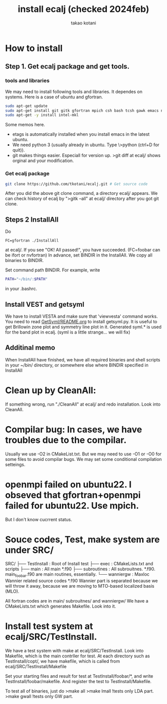 #+TITLE: install ecalj (checked 2024feb)
#+Author: takao kotani
#+email: takaokotani@gmail.com

* How to install 
** Step 1. Get ecalj package and get tools.
*** tools  and libraries
We may need to install following tools and libraries.
It dependes on systems. Here is a case of ubuntu and gfortran.
#+begin_src bash
 sudo apt-get update
 sudo apt-get install git gitk gfortran mpich csh bash tcsh gawk emacs numpy matplotlib
 sudo apt-get -y install intel-mkl
#+end_src
Some memos here. 
+ etags is automatically installed when you install emacs in the latest ubuntu.
+ We need python 3 (usually already in ubuntu. Type \>python (ctrl+D for quit)).
+ git makes things easier. Especiall for version up. >git diff at ecalj/ shows orginal and your modification.

*** Get ecalj package 
#+begin_src bash
git clone https://github.com/tkotani/ecalj.git # Get source code  
#+end_src
After you did the above git clone command, a directory ecalj/ appears.
We can check history of ecalj by ">gitk --all" at ecalj/ directory after you got git clone.

** Steps 2 InstallAll
Do
#+begin_src
FC=gfortran ./InstallAll
#+end_src
at ecalj/. If you see "OK! All passed!", you have succeeded.
(FC=foobar can be ifort or nvfortran)
In advance, set BINDIR in the InstallAll. We copy all binaries to BINDIR.

Set command path BINDIR. For example, write
#+begin_src bash
PATH="~/bin/:$PATH"
#+end_src
in your .bashrc.

** Install VEST and getsyml
We have to install VESTA and make sure that 'viewvesta' command works.
You need to read [[file:GetSyml/README.org][GetSyml/README.org]] to install getsyml.py.
It is useful to get Brillowin zone plot and symmetry line plot in it.
Generated syml.* is used for the band plot in ecalj.
(syml is a little strange... we will fix)

** Additinal memo
When InstallAll have finished, we have all required binaries and shell scripts in your ~/bin/ directory, 
or somewhere else where BINDIR specified in InstallAll





* Clean up by CleanAll:  
If something wrong, run "./CleanAll" at ecalj/ and redo installation.
Look into CleanAll.



* Compilar bug: In cases, we have troubles due to the compilar.
Usually we use -O2 in CMakeList.txt. 
But we may need to use -O1 or -O0 for some files to avoid compilar bugs.
We may set some conditional compilation setteings.
* openmpi failed on ubuntu22.   I obseved that gfortran+openmpi failed for ubuntu22. Use mpich.
  But I don't know cucrrent status.
  


* Souce codes, Test, make system are under SRC/
SRC/ 
├── TestInstall : Root of Install test 
├── exec        : CMakeLists.txt and scripts
├── main        : All main *.f90
├── subroutines : All subrouitnes. *.f90. main_foobar.f90 are main routines, essentially. 
└── wanniergw  :  Maxloc Wannier related source codes *.f90 
                  Wannier part is separated because we will throw it away, because
                  we are moving to MTO-based localized basis (MLO).

All fortran codes are in main/ subrouitnes/ and wanniergw/
We have a CMakeLists.txt which generates Makefile. Look into it.

* Install test system at ecalj/SRC/TestInstall.
We have a test system with make at ecalj/SRC/TestInstall. Look into Makefile,
which is the main contrller for test.
At each directory such as TestInstall/copt/, we have 
makefile, which is called from ecalj/SRC/TestInstall/Makefile

Set your starting files and result for test at TestInstall/foobar/*, 
and write TestInstall/foobar/makefile. And register the test to 
TestInstall/Makefile.

To test all of binaries, just do
>make all  
>make lmall   !tests only LDA part.  
>make gwall   !tests only GW part.  


